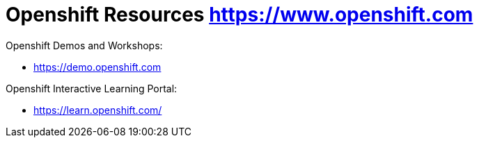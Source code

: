 = Openshift Resources https://www.openshift.com

Openshift Demos and Workshops:

* https://demo.openshift.com



Openshift Interactive Learning Portal:

* https://learn.openshift.com/

